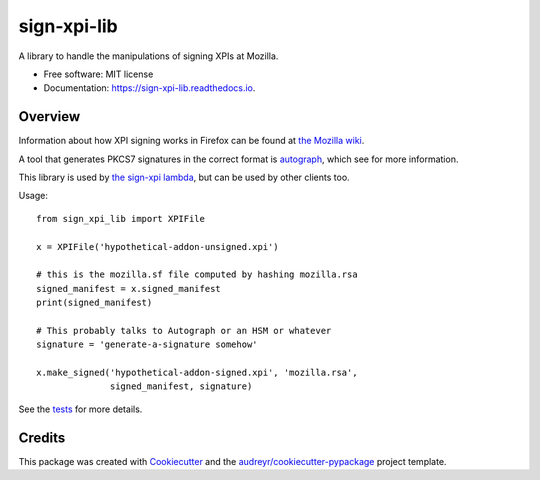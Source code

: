 ============
sign-xpi-lib
============


.. image:: https://img.shields.io/pypi/v/sign_xpi_lib.svg
        :target: https://pypi.python.org/pypi/sign_xpi_lib

.. image:: https://img.shields.io/travis/mozilla-services/sign-xpi-lib.svg
        :target: https://travis-ci.org/mozilla-services/sign-xpi-lib

.. image:: https://readthedocs.org/projects/sign-xpi-lib/badge/?version=latest
        :target: https://sign-xpi-lib.readthedocs.io/en/latest/?badge=latest
        :alt: Documentation Status

.. image:: https://pyup.io/repos/github/mozilla-services/sign-xpi-lib/shield.svg
     :target: https://pyup.io/repos/github/mozilla-services/sign-xpi-lib/
     :alt: Updates


A library to handle the manipulations of signing XPIs at Mozilla.


* Free software: MIT license
* Documentation: https://sign-xpi-lib.readthedocs.io.


Overview
--------

Information about how XPI signing works in Firefox can be found at
`the Mozilla wiki
<https://wiki.mozilla.org/Add-ons/Extension_Signing>`_.

A tool that generates PKCS7 signatures in the correct format is
`autograph <https://github.com/mozilla-services/autograph/>`_, which
see for more information.

This library is used by `the sign-xpi lambda
<https://github.com/mozilla-services/sign-xpi/>`_, but can be used by
other clients too.

Usage::

  from sign_xpi_lib import XPIFile

  x = XPIFile('hypothetical-addon-unsigned.xpi')

  # this is the mozilla.sf file computed by hashing mozilla.rsa
  signed_manifest = x.signed_manifest
  print(signed_manifest)

  # This probably talks to Autograph or an HSM or whatever
  signature = 'generate-a-signature somehow'

  x.make_signed('hypothetical-addon-signed.xpi', 'mozilla.rsa',
                signed_manifest, signature)


See the `tests
<https://github.com/mozilla-services/sign-xpi-lib/blob/master/tests/test_sign_xpi_lib.py>`_
for more details.

Credits
---------

This package was created with Cookiecutter_ and the `audreyr/cookiecutter-pypackage`_ project template.

.. _Cookiecutter: https://github.com/audreyr/cookiecutter
.. _`audreyr/cookiecutter-pypackage`: https://github.com/audreyr/cookiecutter-pypackage
